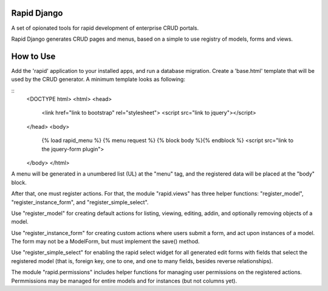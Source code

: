 Rapid Django
============

A set of opionated tools for rapid development of enterprise CRUD portals.

Rapid Django generates CRUD pages and menus, based on a simple to use
registry of models, forms and views.

How to Use
==========

Add the 'rapid' application to your installed apps, and run a database migration.
Create a 'base.html' template that will be used by the CRUD generator. A minimum
template looks as following:

::
   <DOCTYPE html>
   <html>
   <head>
       <link href="link to bootstrap" rel="stylesheet">
       <script src="link to jquery"></script>
   </head>
   <body>
       {% load rapid_menu %}
       {% menu request %}
       {% block body %}{% endblock %}
       <script src="link to the jquery-form plugin">
   </body>
   </html>

A menu will be generated in a unumbered list (UL) at the "menu" tag, and the
registered data will be placed at the "body" block.

After that, one must register actions. For that, the module "rapid.views" has three helper functions:
"register_model", "register_instance_form", and "register_simple_select".

Use "register_model" for creating default actions for listing, viewing, editing, addin, and optionally
removing objects of a model.

Use "register_instance_form" for creating custom actions where users submit a form, and act upon
instances of a model. The form may not be a ModelForm, but must implement the save() method.

Use "register_simple_select" for enabling the rapid select widget for all generated edit forms
with fields that select the registered model (that is, foreign key, one to one, and one to many
fields, besides reverse relationships).

The module "rapid.permissions" includes helper functions for managing user permissions on the
registered actions. Permmissions may be managed for entire models and for instances (but not
columns yet).



